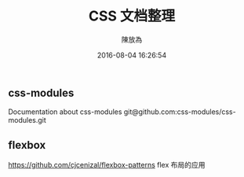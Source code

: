 #+TITLE: CSS 文档整理
#+DATE: 2016-08-04 16:26:54
#+AUTHOR: 陳放為


** css-modules
Documentation about css-modules
git@github.com:css-modules/css-modules.git

** flexbox
https://github.com/cjcenizal/flexbox-patterns
flex 布局的应用
